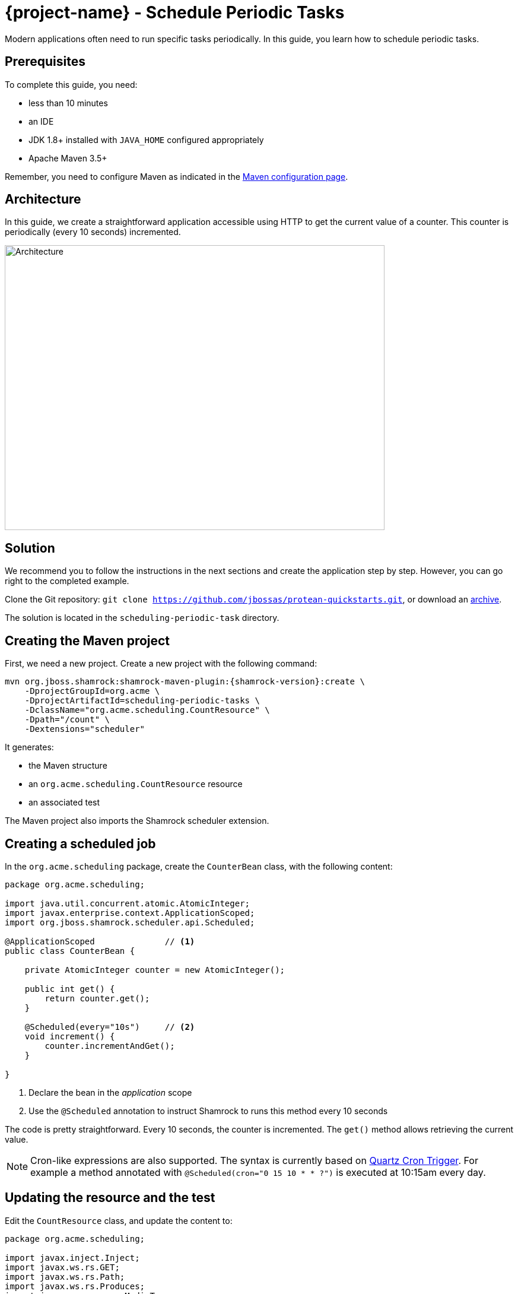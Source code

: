 = {project-name} - Schedule Periodic Tasks

Modern applications often need to run specific tasks periodically.
In this guide, you learn how to schedule periodic tasks.

== Prerequisites

To complete this guide, you need:

* less than 10 minutes
* an IDE
* JDK 1.8+ installed with `JAVA_HOME` configured appropriately
* Apache Maven 3.5+

Remember, you need to configure Maven as indicated in the link:maven-config.html[Maven configuration page].

== Architecture

In this guide, we create a straightforward application accessible using HTTP to get the current value of a counter.
This counter is periodically (every 10 seconds) incremented.

image:scheduling-task-architecture.png[alt=Architecture,width=640,height=480]

== Solution

We recommend you to follow the instructions in the next sections and create the application step by step.
However, you can go right to the completed example.

Clone the Git repository: `git clone https://github.com/jbossas/protean-quickstarts.git`, or download an https://github.com/jbossas/protean-quickstarts/archive/master.zip[archive].

The solution is located in the `scheduling-periodic-task` directory.

== Creating the Maven project

First, we need a new project. Create a new project with the following command:

[source, subs=attributes+]
----
mvn org.jboss.shamrock:shamrock-maven-plugin:{shamrock-version}:create \
    -DprojectGroupId=org.acme \
    -DprojectArtifactId=scheduling-periodic-tasks \
    -DclassName="org.acme.scheduling.CountResource" \
    -Dpath="/count" \
    -Dextensions="scheduler"
----

It generates:

* the Maven structure
* an `org.acme.scheduling.CountResource` resource
* an associated test

The Maven project also imports the Shamrock scheduler extension.

== Creating a scheduled job

In the `org.acme.scheduling` package, create the `CounterBean` class, with the following content:

[source,java]
----
package org.acme.scheduling;

import java.util.concurrent.atomic.AtomicInteger;
import javax.enterprise.context.ApplicationScoped;
import org.jboss.shamrock.scheduler.api.Scheduled;

@ApplicationScoped              // <1>
public class CounterBean {

    private AtomicInteger counter = new AtomicInteger();

    public int get() {
        return counter.get();
    }

    @Scheduled(every="10s")     // <2>
    void increment() {
        counter.incrementAndGet();
    }

}
----
1. Declare the bean in the _application_ scope
2. Use the `@Scheduled` annotation to instruct Shamrock to runs this method every 10 seconds

The code is pretty straightforward. Every 10 seconds, the counter is incremented.
The `get()` method allows retrieving the current value.

NOTE: Cron-like expressions are also supported. The syntax is currently based on http://www.quartz-scheduler.org/documentation/quartz-2.x/tutorials/crontrigger.html[Quartz Cron Trigger, window="_blank"]. For example a method annotated with `@Scheduled(cron="0 15 10 * * ?")` is executed at 10:15am every day.

== Updating the resource and the test


Edit the `CountResource` class, and update the content to:

[source,java]
----
package org.acme.scheduling;

import javax.inject.Inject;
import javax.ws.rs.GET;
import javax.ws.rs.Path;
import javax.ws.rs.Produces;
import javax.ws.rs.core.MediaType;

@Path("/count")
public class CountResource {

    @Inject
    CounterBean counter;            // <1>


    @GET
    @Produces(MediaType.TEXT_PLAIN)
    public String hello() {
        return "count: " + counter.get();  // <2>
    }
}
----
1. Inject the `CounterBean`
2. Send back the current counter value

We also need to update the tests. Edit the `CountResourceTest` class to match:

[source, java]
----
package org.acme.scheduling;

import org.jboss.shamrock.test.ShamrockTest;
import org.junit.Test;
import org.junit.runner.RunWith;

import static io.restassured.RestAssured.given;
import static org.hamcrest.CoreMatchers.containsString;;

@RunWith(ShamrockTest.class)
public class CountResourceTest {

    @Test
    public void testHelloEndpoint() {
        given()
          .when().get("/app/count")
          .then()
             .statusCode(200)
             .body(containsString("count"));  // <1>
    }

}
----
1. Ensure that the response contains `count`

== Package and run the application

Run the application with: `mvn compile shamrock:dev`.
In another terminal, run `curl localhost:8080/app/count` to check the counter value.
After a few seconds, re-run `curl localhost:8080/app/count` to verify the counter has been incremented.

As usual, the application can be packaged using `mvn clean package` and executed using the `-runner.jar` file.
You can also generate the native executable.